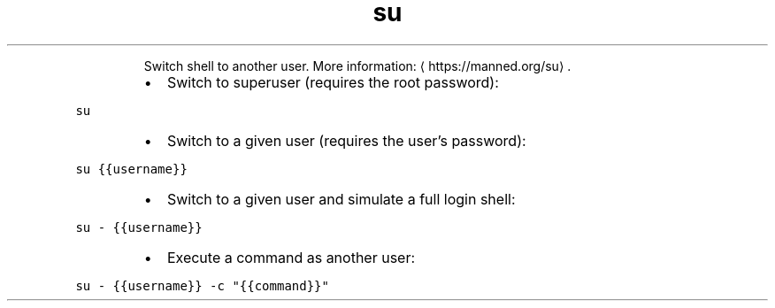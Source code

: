 .TH su
.PP
.RS
Switch shell to another user.
More information: \[la]https://manned.org/su\[ra]\&.
.RE
.RS
.IP \(bu 2
Switch to superuser (requires the root password):
.RE
.PP
\fB\fCsu\fR
.RS
.IP \(bu 2
Switch to a given user (requires the user's password):
.RE
.PP
\fB\fCsu {{username}}\fR
.RS
.IP \(bu 2
Switch to a given user and simulate a full login shell:
.RE
.PP
\fB\fCsu \- {{username}}\fR
.RS
.IP \(bu 2
Execute a command as another user:
.RE
.PP
\fB\fCsu \- {{username}} \-c "{{command}}"\fR
